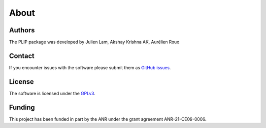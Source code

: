 About
=====

Authors
-------
The PLIP package was developed by Julien Lam, Akshay Krishna AK, Aurélien Roux

Contact
-------
If you encounter issues with the software please submit them  as
`GitHub issues <https://github.com/LAM-GROUP/PLIP/issues>`_. 

License
-------
The software is licensed under the `GPLv3 <https://www.gnu.org/licenses/gpl-3.0.en.html#license-text>`_.


Funding
-------
This project has been funded in part by the ANR under the grant agreement ANR-21-CE09-0006.